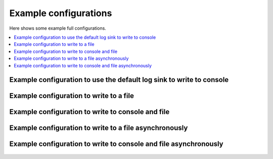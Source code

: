 Example configurations
`````````````````````````````

Here shows some example full configurations.

.. contents::
    :depth: 1
    :local:
    :backlinks: none

Example configuration to use the default log sink to write to console
-------------------------------------------------------------------------

  .. literalinclude:: ../../../../../examples/logging/configs/use_default_log_sink.toml
      :caption: examples/logging/configs/use_default_log_sink.toml
      :language: toml

Example configuration to write to a file
------------------------------------------------------

  .. literalinclude:: ../../../../../examples/logging/configs/write_to_single_file.toml
      :caption: examples/logging/configs/write_to_single_file.toml
      :language: toml

Example configuration to write to console and file
-------------------------------------------------------------------

  .. literalinclude:: ../../../../../examples/logging/configs/write_to_console_and_file.toml
      :caption: examples/logging/configs/write_to_console_and_file.toml
      :language: toml

Example configuration to write to a file asynchronously
--------------------------------------------------------------------

  .. literalinclude:: ../../../../../examples/logging/configs/use_async_log_sink.toml
      :caption: examples/logging/configs/use_async_log_sink.toml
      :language: toml

Example configuration to write to console and file asynchronously
---------------------------------------------------------------------------

  .. literalinclude:: ../../../../../examples/logging/configs/async_write_to_console_and_file.toml
      :caption: examples/logging/configs/async_write_to_console_and_file.toml
      :language: toml
